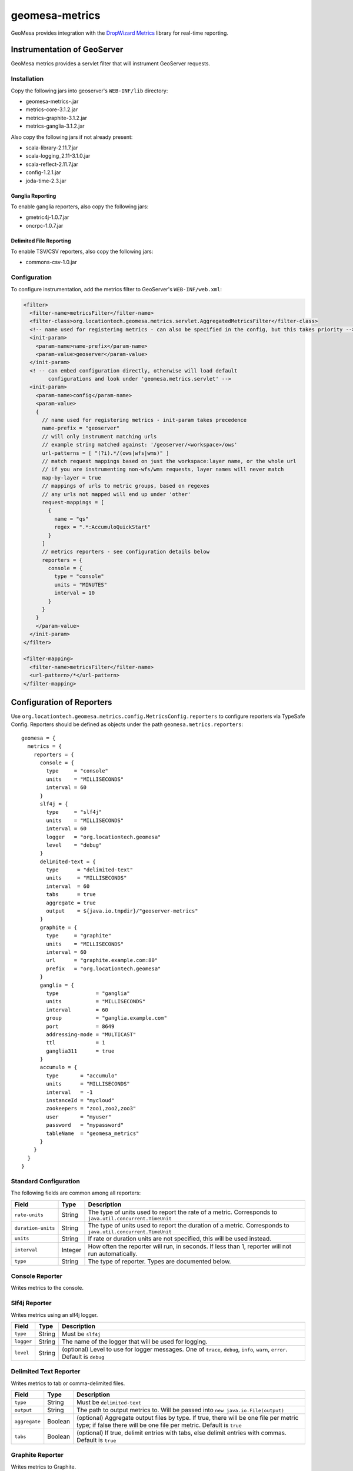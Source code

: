 .. _geomesa-metrics:

geomesa-metrics
===============

GeoMesa provides integration with the `DropWizard
Metrics <http://metrics.dropwizard.io/>`__ library for real-time
reporting.

Instrumentation of GeoServer
----------------------------

GeoMesa metrics provides a servlet filter that will instrument GeoServer
requests.

Installation
~~~~~~~~~~~~

Copy the following jars into geoserver's ``WEB-INF/lib`` directory:

-  geomesa-metrics-.jar
-  metrics-core-3.1.2.jar
-  metrics-graphite-3.1.2.jar
-  metrics-ganglia-3.1.2.jar

Also copy the following jars if not already present:

-  scala-library-2.11.7.jar
-  scala-logging\_2.11-3.1.0.jar
-  scala-reflect-2.11.7.jar
-  config-1.2.1.jar
-  joda-time-2.3.jar

Ganglia Reporting
^^^^^^^^^^^^^^^^^

To enable ganglia reporters, also copy the following jars:

-  gmetric4j-1.0.7.jar
-  oncrpc-1.0.7.jar

Delimited File Reporting
^^^^^^^^^^^^^^^^^^^^^^^^

To enable TSV/CSV reporters, also copy the following jars:

-  commons-csv-1.0.jar

Configuration
~~~~~~~~~~~~~

To configure instrumentation, add the metrics filter to GeoServer's
``WEB-INF/web.xml``:

.. code:: xml

    <filter>
      <filter-name>metricsFilter</filter-name>
      <filter-class>org.locationtech.geomesa.metrics.servlet.AggregatedMetricsFilter</filter-class>
      <!-- name used for registering metrics - can also be specified in the config, but this takes priority -->
      <init-param>
        <param-name>name-prefix</param-name>
        <param-value>geoserver</param-value>
      </init-param>
      <! -- can embed configuration directly, otherwise will load default
            configurations and look under 'geomesa.metrics.servlet' -->
      <init-param>
        <param-name>config</param-name>
        <param-value>
        {
          // name used for registering metrics - init-param takes precedence
          name-prefix = "geoserver"
          // will only instrument matching urls
          // example string matched against: '/geoserver/<workspace>/ows'
          url-patterns = [ "(?i).*/(ows|wfs|wms)" ]
          // match request mappings based on just the workspace:layer name, or the whole url
          // if you are instrumenting non-wfs/wms requests, layer names will never match
          map-by-layer = true
          // mappings of urls to metric groups, based on regexes
          // any urls not mapped will end up under 'other'
          request-mappings = [
            {
              name = "qs"
              regex = ".*:AccumuloQuickStart"
            }
          ]
          // metrics reporters - see configuration details below
          reporters = {
            console = {
              type = "console"
              units = "MINUTES"
              interval = 10
            }
          }
        }
        </param-value>
      </init-param>
    </filter>

    <filter-mapping>
      <filter-name>metricsFilter</filter-name>
      <url-pattern>/*</url-pattern>
    </filter-mapping>

Configuration of Reporters
--------------------------

Use ``org.locationtech.geomesa.metrics.config.MetricsConfig.reporters``
to configure reporters via TypeSafe Config. Reporters should be defined
as objects under the path ``geomesa.metrics.reporters``:

::

    geomesa = {
      metrics = {
        reporters = {
          console = {
            type     = "console"
            units    = "MILLISECONDS"
            interval = 60
          }
          slf4j = {
            type     = "slf4j"
            units    = "MILLISECONDS"
            interval = 60
            logger   = "org.locationtech.geomesa"
            level    = "debug"
          }
          delimited-text = {
            type      = "delimited-text"
            units     = "MILLISECONDS"
            interval  = 60
            tabs      = true
            aggregate = true
            output    = ${java.io.tmpdir}/"geoserver-metrics"
          }
          graphite = {
            type     = "graphite"
            units    = "MILLISECONDS"
            interval = 60
            url      = "graphite.example.com:80"
            prefix   = "org.locationtech.geomesa"
          }
          ganglia = {
            type            = "ganglia"
            units           = "MILLISECONDS"
            interval        = 60
            group           = "ganglia.example.com"
            port            = 8649
            addressing-mode = "MULTICAST"
            ttl             = 1
            ganglia311      = true
          }
          accumulo = {
            type       = "accumulo"
            units      = "MILLISECONDS"
            interval   = -1
            instanceId = "mycloud"
            zookeepers = "zoo1,zoo2,zoo3"
            user       = "myuser"
            password   = "mypassword"
            tableName  = "geomesa_metrics"
          }      
        }
      }
    }

Standard Configuration
~~~~~~~~~~~~~~~~~~~~~~

The following fields are common among all reporters:

+----------------------+-----------+---------------------------------------------------------------------------------------------------------------+
| Field                | Type      | Description                                                                                                   |
+======================+===========+===============================================================================================================+
| ``rate-units``       | String    | The type of units used to report the rate of a metric. Corresponds to ``java.util.concurrent.TimeUnit``       |
+----------------------+-----------+---------------------------------------------------------------------------------------------------------------+
| ``duration-units``   | String    | The type of units used to report the duration of a metric. Corresponds to ``java.util.concurrent.TimeUnit``   |
+----------------------+-----------+---------------------------------------------------------------------------------------------------------------+
| ``units``            | String    | If rate or duration units are not specified, this will be used instead.                                       |
+----------------------+-----------+---------------------------------------------------------------------------------------------------------------+
| ``interval``         | Integer   | How often the reporter will run, in seconds. If less than 1, reporter will not run automatically.             |
+----------------------+-----------+---------------------------------------------------------------------------------------------------------------+
| ``type``             | String    | The type of reporter. Types are documented below.                                                             |
+----------------------+-----------+---------------------------------------------------------------------------------------------------------------+

Console Reporter
~~~~~~~~~~~~~~~~

Writes metrics to the console.

+------------+----------+---------------------+
| Field      | Type     | Description         |
+============+==========+=====================+
| ``type``   | String   | Must be ``console``   |
+------------+----------+---------------------+

Slf4j Reporter
~~~~~~~~~~~~~~

Writes metrics using an slf4j logger.

+--------------+----------+---------------------------------------------------------------------------------------------------------------------------------+
| Field        | Type     | Description                                                                                                                     |
+==============+==========+=================================================================================================================================+
| ``type``     | String   | Must be ``slf4j``                                                                                                               |
+--------------+----------+---------------------------------------------------------------------------------------------------------------------------------+
| ``logger``   | String   | The name of the logger that will be used for logging.                                                                           |
+--------------+----------+---------------------------------------------------------------------------------------------------------------------------------+
| ``level``    | String   | (optional) Level to use for logger messages. One of ``trace``, ``debug``, ``info``, ``warn``, ``error``. Default is ``debug``   |
+--------------+----------+---------------------------------------------------------------------------------------------------------------------------------+

Delimited Text Reporter
~~~~~~~~~~~~~~~~~~~~~~~

Writes metrics to tab or comma-delimited files.

+-----------------+-----------+---------------------------------------------------------------------------------------------------------------------------------------------------------------+
| Field           | Type      | Description                                                                                                                                                   |
+=================+===========+===============================================================================================================================================================+
| ``type``        | String    | Must be ``delimited-text``                                                                                                                                    |
+-----------------+-----------+---------------------------------------------------------------------------------------------------------------------------------------------------------------+
| ``output``      | String    | The path to output metrics to. Will be passed into ``new java.io.File(output)``                                                                               |
+-----------------+-----------+---------------------------------------------------------------------------------------------------------------------------------------------------------------+
| ``aggregate``   | Boolean   | (optional) Aggregate output files by type. If true, there will be one file per metric type; if false there will be one file per metric. Default is ``true``   |
+-----------------+-----------+---------------------------------------------------------------------------------------------------------------------------------------------------------------+
| ``tabs``        | Boolean   | (optional) If true, delimit entries with tabs, else delimit entries with commas. Default is ``true``                                                          |
+-----------------+-----------+---------------------------------------------------------------------------------------------------------------------------------------------------------------+

Graphite Reporter
~~~~~~~~~~~~~~~~~

Writes metrics to Graphite.

+--------------+----------+--------------------------------------------------------------------+
| Field        | Type     | Description                                                        |
+==============+==========+====================================================================+
| ``type``     | String   | Must be ``graphite``                                               |
+--------------+----------+--------------------------------------------------------------------+
| ``url``      | String   | The URL to the graphite server, in the form of ``<host>:<port>``   |
+--------------+----------+--------------------------------------------------------------------+
| ``prefix``   | String   | (optional) The graphite prefix to use                              |
+--------------+----------+--------------------------------------------------------------------+

Ganglia Reporter
~~~~~~~~~~~~~~~~

Writes metrics to Ganglia.

+-----------------------+-----------+----------------------------------------------------------------------------------+
| Field                 | Type      | Description                                                                      |
+=======================+===========+==================================================================================+
| ``type``              | String    | Must be ``ganglia``                                                              |
+-----------------------+-----------+----------------------------------------------------------------------------------+
| ``group``             | String    | The group (url) used for connecting to the ganglia server                        |
+-----------------------+-----------+----------------------------------------------------------------------------------+
| ``port``              | Int       | The port used for connecting to the ganglia server                               |
+-----------------------+-----------+----------------------------------------------------------------------------------+
| ``ttl``               | Int       | Time-to-live for broadcast packets, in the range of 0-255                        |
+-----------------------+-----------+----------------------------------------------------------------------------------+
| ``addressing-mode``   | String    | (optional) Addressing mode to use. Must be one of ``unicast`` or ``multicast``   |
+-----------------------+-----------+----------------------------------------------------------------------------------+
| ``ganglia311``        | Boolean   | (optional) To use protocol version 3.1 (true) or 3.0 (false). Default is 3.1     |
+-----------------------+-----------+----------------------------------------------------------------------------------+

Accumulo Reporter
~~~~~~~~~~~~~~~~~

Writes metrics to Accumulo.

+--------------------+----------+------------------------------------------------------------+
| Field              | Type     | Description                                                |
+====================+==========+============================================================+
| ``type``           | String   | Must be ``accumulo``                                       |
+--------------------+----------+------------------------------------------------------------+
| ``instanceId``     | String   | The instance ID for the accumulo cluster                   |
+--------------------+----------+------------------------------------------------------------+
| ``zookeepers``     | String   | The zookeeper connection string for the accumulo cluster   |
+--------------------+----------+------------------------------------------------------------+
| ``user``           | String   | The accumulo user to connect with                          |
+--------------------+----------+------------------------------------------------------------+
| ``password``       | String   | The password for the accumulo user                         |
+--------------------+----------+------------------------------------------------------------+
| ``tableName``      | String   | The table metrics will be written to                       |
+--------------------+----------+------------------------------------------------------------+
| ``visibilities``   | String   | (optional) Visibilities applied to written data            |
+--------------------+----------+------------------------------------------------------------+

